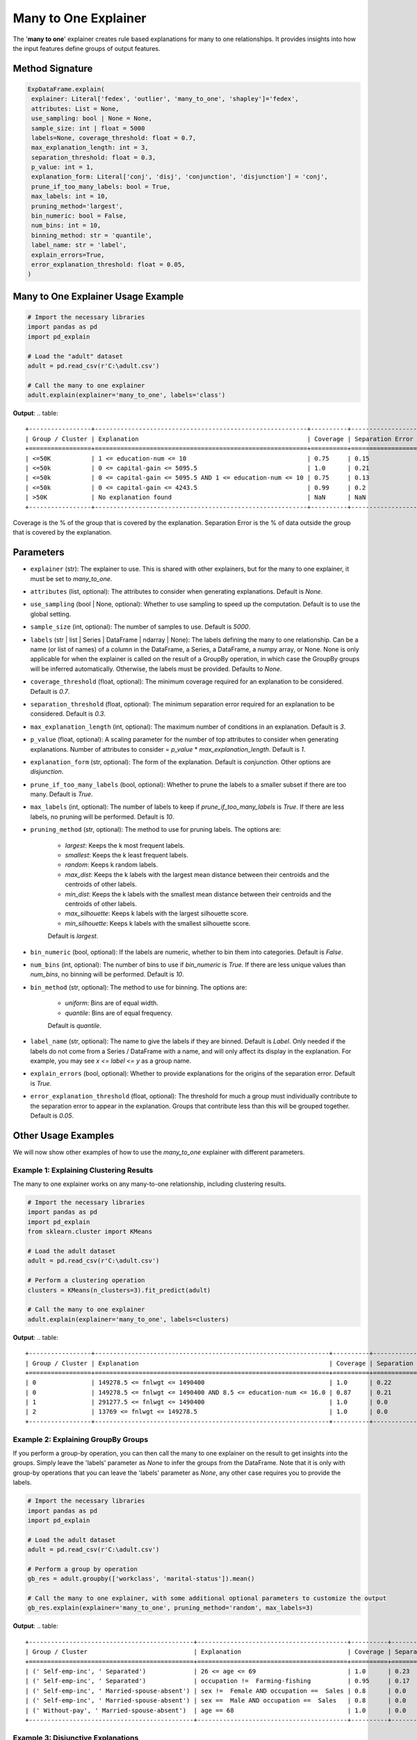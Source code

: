 .. _explain-function - Many to One Explainer:

Many to One Explainer
=====================
The '**many to one**' explainer creates rule based explanations for many to one relationships.
It provides insights into how the input features define groups of output features.

Method Signature
-----------------------------------
.. code-block:: python

   ExpDataFrame.explain(
    explainer: Literal['fedex', 'outlier', 'many_to_one', 'shapley']='fedex',
    attributes: List = None,
    use_sampling: bool | None = None,
    sample_size: int | float = 5000
    labels=None, coverage_threshold: float = 0.7,
    max_explanation_length: int = 3,
    separation_threshold: float = 0.3,
    p_value: int = 1,
    explanation_form: Literal['conj', 'disj', 'conjunction', 'disjunction'] = 'conj',
    prune_if_too_many_labels: bool = True,
    max_labels: int = 10,
    pruning_method='largest',
    bin_numeric: bool = False,
    num_bins: int = 10,
    binning_method: str = 'quantile',
    label_name: str = 'label',
    explain_errors=True,
    error_explanation_threshold: float = 0.05,
   )

Many to One Explainer Usage Example
-----------------------------------
.. code-block:: python

    # Import the necessary libraries
    import pandas as pd
    import pd_explain

    # Load the "adult" dataset
    adult = pd.read_csv(r'C:\adult.csv')

    # Call the many to one explainer
    adult.explain(explainer='many_to_one', labels='class')

**Output**:
.. table::

    +-----------------+----------------------------------------------------------+----------+------------------+--------------------------+
    | Group / Cluster | Explanation                                              | Coverage | Separation Error | Separation Error Origins |
    +=================+==========================================================+==========+==================+==========================+
    | <=50K           | 1 <= education-num <= 10                                 | 0.75     | 0.15             | 100.00% from group >50K  |
    | <=50k           | 0 <= capital-gain <= 5095.5                              | 1.0      | 0.21             | 100.00% from group >50K  |
    | <=50k           | 0 <= capital-gain <= 5095.5 AND 1 <= education-num <= 10 | 0.75     | 0.13             | 100.00% from group >50K  |
    | <=50k           | 0 <= capital-gain <= 4243.5                              | 0.99     | 0.2              | 100.00% from group >50K  |
    | >50K            | No explanation found                                     | NaN      | NaN              | NaN                      |
    +-----------------+----------------------------------------------------------+----------+------------------+--------------------------+

Coverage is the % of the group that is covered by the explanation.
Separation Error is the % of data outside the group that is covered by the explanation.

Parameters
-----------------------------------
- ``explainer`` (str): The explainer to use. This is shared with other explainers, but for the many to one explainer, it must be set to `many_to_one`.
- ``attributes`` (list, optional): The attributes to consider when generating explanations. Default is `None`.
- ``use_sampling`` (bool | None, optional): Whether to use sampling to speed up the computation. Default is to use the global setting.
- ``sample_size`` (int, optional): The number of samples to use. Default is `5000`.
- ``labels`` (str | list | Series | DataFrame | ndarray | None): The labels defining the many to one relationship. Can be a name (or list of names) of a column in the DataFrame, a Series, a DataFrame, a numpy array, or None. None is only applicable for when the explainer is called on the result of a GroupBy operation, in which case the GroupBy groups will be inferred automatically. Otherwise, the labels must be provided. Defaults to `None`.
- ``coverage_threshold`` (float, optional): The minimum coverage required for an explanation to be considered. Default is `0.7`.
- ``separation_threshold`` (float, optional): The minimum separation error required for an explanation to be considered. Default is `0.3`.
- ``max_explanation_length`` (int, optional): The maximum number of conditions in an explanation. Default is `3`.
- ``p_value`` (float, optional): A scaling parameter for the number of top attributes to consider when generating explanations. Number of attributes to consider = `p_value` * `max_explanation_length`. Default is `1`.
- ``explanation_form`` (str, optional): The form of the explanation. Default is `conjunction`. Other options are `disjunction`.
- ``prune_if_too_many_labels`` (bool, optional): Whether to prune the labels to a smaller subset if there are too many. Default is `True`.
- ``max_labels`` (int, optional): The number of labels to keep if `prune_if_too_many_labels` is `True`. If there are less labels, no pruning will be performed. Default is `10`.
- ``pruning_method`` (str, optional): The method to use for pruning labels. The options are:

    - `largest`: Keeps the k most frequent labels.
    - `smallest`: Keeps the k least frequent labels.
    - `random`: Keeps k random labels.
    - `max_dist`: Keeps the k labels with the largest mean distance between their centroids and the centroids of other labels.
    - `min_dist`: Keeps the k labels with the smallest mean distance between their centroids and the centroids of other labels.
    - `max_silhouette`: Keeps k labels with the largest silhouette score.
    - `min_silhouette`: Keeps k labels with the smallest silhouette score.
    Default is `largest`.

- ``bin_numeric`` (bool, optional): If the labels are numeric, whether to bin them into categories. Default is `False`.
- ``num_bins`` (int, optional): The number of bins to use if `bin_numeric` is `True`. If there are less unique values than `num_bins`, no binning will be performed. Default is `10`.
- ``bin_method`` (str, optional): The method to use for binning. The options are:

    - `uniform`: Bins are of equal width.
    - `quantile`: Bins are of equal frequency.
    Default is `quantile`.

- ``label_name`` (str, optional): The name to give the labels if they are binned. Default is `Label`. Only needed if the labels do not come from a Series / DataFrame with a name, and will only affect its display in the explanation. For example, you may see `x <= label <= y` as a group name.
- ``explain_errors`` (bool, optional): Whether to provide explanations for the origins of the separation error. Default is `True`.
- ``error_explanation_threshold`` (float, optional): The threshold for much a group must individually contribute to the separation error to appear in the explanation. Groups that contribute less than this will be grouped together. Default is `0.05`.

Other Usage Examples
--------------------
We will now show other examples of how to use the `many_to_one` explainer with different parameters.

Example 1: Explaining Clustering Results
^^^^^^^^^^^^^^^^^^^^^^^^^^^^^^^^^^^^^^^^
The many to one explainer works on any many-to-one relationship, including clustering results.

.. code-block:: python

    # Import the necessary libraries
    import pandas as pd
    import pd_explain
    from sklearn.cluster import KMeans

    # Load the adult dataset
    adult = pd.read_csv(r'C:\adult.csv')

    # Perform a clustering operation
    clusters = KMeans(n_clusters=3).fit_predict(adult)

    # Call the many to one explainer
    adult.explain(explainer='many_to_one', labels=clusters)

**Output**:
.. table::
    +-----------------+----------------------------------------------------------------+----------+------------------+-------------------------------+
    | Group / Cluster | Explanation                                                    | Coverage | Separation Error | Separation Error Origins      |
    +=================+================================================================+==========+==================+===============================+
    | 0               | 149278.5 <= fnlwgt <= 1490400                                  | 1.0      | 0.22             | 100.00% from group 1          |
    | 0               | 149278.5 <= fnlwgt <= 1490400 AND 8.5 <= education-num <= 16.0 | 0.87     | 0.21             | 100.00% from group 1          |
    | 1               | 291277.5 <= fnlwgt <= 1490400                                  | 1.0      | 0.0              | Rule has no separation error. |
    | 2               | 13769 <= fnlwgt <= 149278.5                                    | 1.0      | 0.0              | Rule has no separation error. |
    +-----------------+----------------------------------------------------------------+----------+------------------+-------------------------------+


Example 2: Explaining GroupBy Groups
^^^^^^^^^^^^^^^^^^^^^^^^^^^^^^^^^^^^^^^^
If you perform a group-by operation, you can then call the many to one explainer on the result to get insights into the groups.
Simply leave the 'labels' parameter as `None` to infer the groups from the DataFrame.
Note that it is only with group-by operations that you can leave the 'labels' parameter as `None`, any other case requires you to provide the labels.

.. code-block:: python

    # Import the necessary libraries
    import pandas as pd
    import pd_explain

    # Load the adult dataset
    adult = pd.read_csv(r'C:\adult.csv')

    # Perform a group by operation
    gb_res = adult.groupby(['workclass', 'marital-status']).mean()

    # Call the many to one explainer, with some additional optional parameters to customize the output
    gb_res.explain(explainer='many_to_one', pruning_method='random', max_labels=3)

**Output**:
.. table::
    +---------------------------------------------+-----------------------------------------+----------+------------------+-----------------------------------------------------------------------------------------------------------------------------+
    | Group / Cluster                             | Explanation                             | Coverage | Separation Error | Separation Error Origins                                                                                                    |
    +=============================================+=========================================+==========+==================+=============================================================================================================================+
    | (' Self-emp-inc', ' Separated')             | 26 <= age <= 69                         | 1.0      | 0.23             | 83.33% from group (' Self-emp-inc', ' Married-spouse-absent'), 16.67% from group (' Without-pay', ' Married-spouse-absent') |
    | (' Self-emp-inc', ' Separated')             | occupation !=  Farming-fishing          | 0.95     | 0.17             | 100.00% from group (' Self-emp-inc', ' Married-spouse-absent')                                                              |
    | (' Self-emp-inc', ' Married-spouse-absent') | sex !=  Female AND occupation ==  Sales | 0.8      | 0.0              | Rule has no separation error.                                                                                               |
    | (' Self-emp-inc', ' Married-spouse-absent') | sex ==  Male AND occupation ==  Sales   | 0.8      | 0.0              | Rule has no separation error.                                                                                               |
    | (' Without-pay', ' Married-spouse-absent')  | age == 68                               | 1.0      | 0.0              | Rule has no separation error.                                                                                               |
    +---------------------------------------------+-----------------------------------------+----------+------------------+-----------------------------------------------------------------------------------------------------------------------------+

Example 3: Disjunctive Explanations
^^^^^^^^^^^^^^^^^^^^^^^^^^^^^^^^^^^^
The many to one explainer can provide explanations based on either conjunctive or disjunctive rules.
To get disjunctive explanations, set the `explanation_form` parameter to `disj` or `disjunctive`.

.. code-block:: python

    # Import the necessary libraries
    import pandas as pd
    import pd_explain

    # Load the adult dataset
    adult = pd.read_csv(r'C:\adult.csv')

    # Call the many to one explainer with disjunctive explanations,
    # as well as select only the categorical attributes to consider, and disable sampling for more accurate (but slower) results.
    adult.explain(explainer='many_to_one', explanation_form='disj', labels='label',
                    attributes=['workclass', 'education', 'marital-status', 'occupation', 'relationship'], use_sampling=False)

**Output**:
.. table::
    +-----------------+--------------------------------------------------------+----------+------------------+--------------------------+
    | Group / Cluster | Explanation                                            | Coverage | Separation Error | Separation Error Origins |
    +=================+========================================================+==========+==================+==========================+
    | <=50K           | occupation != Prof-specialty OR education != Bachelors | 0.96     | 0.23             | 100.00% from group >50K  |
    | <=50K           | occupation != Prof-specialty                           | 0.91     | 0.21             | 100.00% from group >50K  |
    | >50K            | No explanation found                                   | NaN      | NaN              | NaN                      |
    +-----------------+--------------------------------------------------------+----------+------------------+--------------------------+

Example 4: Passing a DataFrame as Labels
^^^^^^^^^^^^^^^^^^^^^^^^^^^^^^^^^^
You can pass a DataFrame with more than one column as the labels, and not just a single column.
Doing so each unique combination of the columns will be considered as a separate label, much like in the case of a group-by operation.

.. code-block:: python

    # Import the necessary libraries
    import pandas as pd
    import pd_explain

    # Load the "adult" dataset
    adult = pd.read_csv(r'C:\adult.csv')

    # Select the labels
    labels = adult[['workclass', 'marital-status']]

    adult.drop(columns=['workclass', 'marital-status']).explain(explainer='many_to_one', labels=labels, pruning_method='min_dist', max_labels=3)

**Output**:
.. table::

    +---------------------------------------+--------------------------------------------------+----------+------------------+--------------------------------------------------------------------------------------------------------+
    | Group / Cluster                       | Explanation                                      | Coverage | Separation Error | Separation Error Origins                                                                               |
    +=======================================+==================================================+==========+==================+========================================================================================================+
    | ('State-gov', 'Never-married')        | relationship != Husband AND relationship != Wife | 1.0      | 0.05             | 85.71% from group ('?', 'Married-civ-spouse'), 14.29% from group ('Federal-gov', 'Married-civ-spouse') |
    | ('Federal-gov', 'Married-civ-spouse') | occupation != ? AND relationship == Husband      | 0.91     | 0.0              | Rule has no separation error.                                                                          |
    | ('?', 'Married-civ-spouse')           | occupation == ?                                  | 1.0      | 0.0              | Rule has no separation error.                                                                          |
    +---------------------------------------+--------------------------------------------------+----------+------------------+--------------------------------------------------------------------------------------------------------+


Example 5: Binning Numeric Labels
^^^^^^^^^^^^^^^^^^^^^^^^^^^^^^^^^^
If your labels are numeric, you can bin them into categories to get more meaningful explanations.
To do this, set the `bin_numeric` parameter to `True`, and optionally set the `num_bins` parameter to control the number of bins.

.. code-block:: python

    # Import the necessary libraries
    import pandas as pd
    import pd_explain

    # Load the "adult" dataset
    adult = pd.read_csv(r'C:\adult.csv')

    # Call the many to one explainer, setting the bin_numeric parameter to True, and using a custom number of bins
    adult.explain(explainer='many_to_one', labels='education-num', bin_numeric=True, num_bins=4)

**Output**:
.. table::

    +----------------------+------------------------------------------------------+----------+------------------+--------------------------------------------------------------------------------+
    | Group / Cluster      | Explanation                                          | Coverage | Separation Error | Separation Error Origins                                                       |
    +======================+======================================================+==========+==================+================================================================================+
    | 0.999 < education-num <= 9.0 | education != Some-college AND education != Bachelors | 1.0      | 0.27             | 52.16% from group 13.0 < label <= 16.0, 47.84% from group 10.0 < label <= 13.0 |
    | 9.0 < education-num <= 10.0  | education == Some-college                            | 1.0      | 0.0              | Rule has no separation error.                                                  |
    | 10.0 < education-num <= 13.0 | No explanation found                                 | NaN      | NaN              | NaN                                                                            |
    | 13.0 < education-num <= 16.0 | No explanation found                                 | NaN      | NaN              | NaN                                                                            |
    +----------------------+------------------------------------------------------+----------+------------------+--------------------------------------------------------------------------------+


In this example, since the 'education-num' column came from our dataframe, it had a name to display.
Let's instead provide it as a numpy array, and see how the output changes.

.. code-block:: python

    # Import the necessary libraries
    import pandas as pd
    import pd_explain

    # Load the "adult" dataset
    adult = pd.read_csv(r'C:\adult.csv')

    # Call the many to one explainer, setting the bin_numeric parameter to True, and using a custom number of bins
    adult.drop(columns='education-num').explain(explainer='many_to_one', labels=adult['education-num'].values, bin_numeric=True, num_bins=4)

**Output**:
.. table::

    +----------------------+------------------------------------------------------+----------+------------------+--------------------------------------------------------------------------------+
    | Group / Cluster      | Explanation                                          | Coverage | Separation Error | Separation Error Origins                                                       |
    +======================+======================================================+==========+==================+================================================================================+
    | 0.999 < label <= 9.0 | education != Some-college AND education != Bachelors | 1.0      | 0.27             | 52.16% from group 12.0 < label <= 16.0, 47.84% from group 10.0 < label <= 12.0 |
    | 9.0 < label <= 10.0  | education == Some-college                            | 1.0      | 0.0              | Rule has no separation error.                                                  |
    | 10.0 < label <= 12.0 | No explanation found                                 | NaN      | NaN              | NaN                                                                            |
    | 12.0 < label <= 16.0 | No explanation found                                 | NaN      | NaN              | NaN                                                                            |
    +----------------------+------------------------------------------------------+----------+------------------+--------------------------------------------------------------------------------+

As you can see, the output now displays the label as 'label' instead of 'education-num'.
If we want to change this, we can use the `label_name` parameter.

.. code-block:: python

    # Import the necessary libraries
    import pandas as pd
    import pd_explain

    # Load the "adult" dataset
    adult = pd.read_csv(r'C:\adult.csv')

    # Call the many to one explainer, setting the bin_numeric parameter to True, and using a custom number of bins
    adult.drop(columns='education-num').explain(explainer='many_to_one', labels=adult['education-num'].values, bin_numeric=True, num_bins=4, label_name='Education number')

**Output**:
.. table::

    +---------------------------------+------------------------------------------------------+----------+------------------+------------------------------------------------------------------------------------------------------+
    | Group / Cluster                 | Explanation                                          | Coverage | Separation Error | Separation Error Origins                                                                             |
    +=================================+======================================================+==========+==================+======================================================================================================+
    | 0.999 < Education number <= 9.0 | education != Some-college AND education != Bachelors | 1.0      | 0.27             | 52.16% from group 12.0 < Education number <= 16.0, 47.84% from group 10.0 < Education number <= 12.0 |
    | 9.0 < Education number <= 10.0  | education == Some-college                            | 1.0      | 0.0              | Rule has no separation error.                                                                        |
    | 10.0 < Education number <= 12.0 | No explanation found                                 | NaN      | NaN              | NaN                                                                                                  |
    | 12.0 < Education number <= 16.0 | No explanation found                                 | NaN      | NaN              | NaN                                                                                                  |
    +---------------------------------+------------------------------------------------------+----------+------------------+------------------------------------------------------------------------------------------------------+
